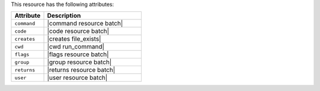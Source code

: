 .. The contents of this file are included in multiple topics.
.. This file should not be changed in a way that hinders its ability to appear in multiple documentation sets.

This resource has the following attributes:

.. list-table::
   :widths: 150 450
   :header-rows: 1

   * - Attribute
     - Description
   * - ``command``
     - |command resource batch|
   * - ``code``
     - |code resource batch|
   * - ``creates``
     - |creates file_exists|
   * - ``cwd``
     - |cwd run_command|
   * - ``flags``
     - |flags resource batch|
   * - ``group``
     - |group resource batch|
   * - ``returns``
     - |returns resource batch|
   * - ``user``
     - |user resource batch|

